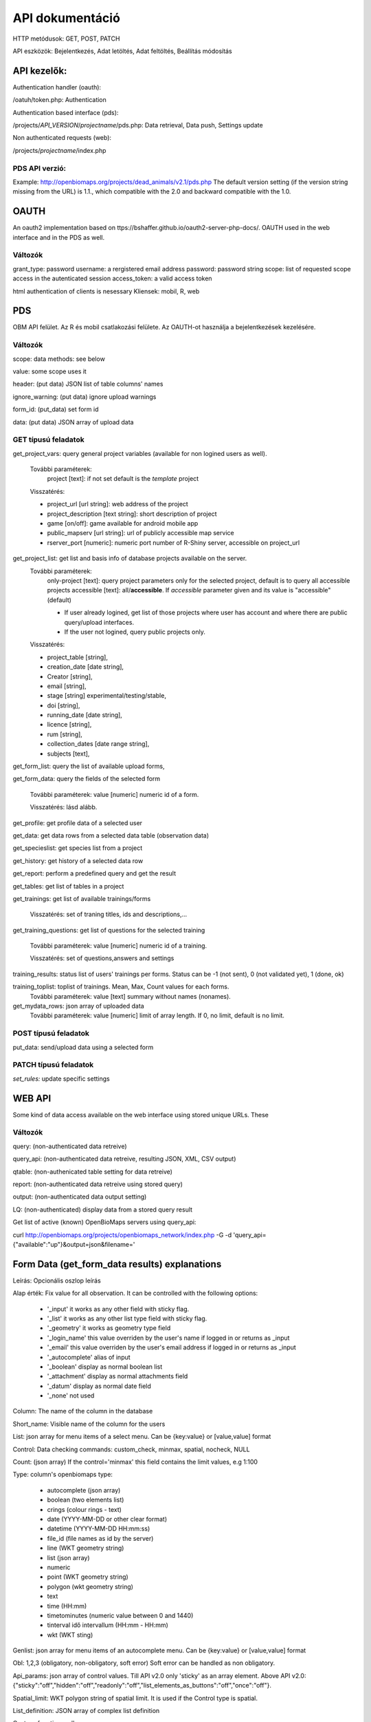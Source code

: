 .. |br| raw:: html

    <br>
    
API dokumentáció
****************
HTTP metódusok:  GET, POST, PATCH

API eszközök:  Bejelentkezés, Adat letöltés, Adat feltöltés, Beállítás módosítás


API kezelők:
-------------
Authentication handler (oauth):

/oatuh/token.php: Authentication

Authentication based interface (pds):

/projects/*API_VERSION*/*projectname*/pds.php: Data retrieval, Data push, Settings update 

Non authenticated requests (web):

/projects/*projectname*/index.php

PDS API verzió:
...............
Example: http://openbiomaps.org/projects/dead_animals/v2.1/pds.php
The default version setting (if the version string missing from the URL) is 1.1., which compatible with the 2.0 and backward compatible with the 1.0.


OAUTH
-----
An oauth2 implementation based on ttps://bshaffer.github.io/oauth2-server-php-docs/. OAUTH used in the web interface and in the PDS as well.

Változók
........
grant_type:     password
username:       a rergistered email address
password:       password string
scope:          list of requested scope access in the autenticated session
access_token:   a valid access token

html authentication of clients is nesessary
Kliensek: mobil, R, web


PDS 
----
OBM API felület. Az R és mobil csatlakozási felülete. Az OAUTH-ot használja a bejelentkezések kezelésére.

Változók
........
scope:      data methods: see below

value:      some scope uses it

header:     (put data) JSON list of table columns' names

ignore_warning: (put data) ignore upload warnings

form_id:        (put_data) set form id

data:           (put data) JSON array of upload data


GET típusú feladatok
....................
get_project_vars: query general project variables (available for non logined users as well). 

 További paraméterek: 
     project [text]: if not set default is the *template* project

 Visszatérés:

 - project_url [url string]: web address of the project
 - project_description [text string]: short description of project 
 - game [on/off]: game available for android mobile app
 - public_mapserv [url string]: url of publicly accessible map service
 - rserver_port [numeric]: numeric port number of R-Shiny server, accessible on project_url

get_project_list: get list and basis info of database projects available on the server. 
 További paraméterek:
     only-project [text]: query project parameters only for the selected project, default is to query all accessible projects
     accessible [text]: all/**accessible**. If *accessible* parameter given and its value is "accessible" (default)
     
     - If user already logined, get list of those projects where user has account and where there are public query/upload interfaces. 
     - If the user not logined, query public projects only.

 Visszatérés:

 - project_table [string],
 - creation_date [date string],
 - Creator [string],
 - email [string],
 - stage [string] experimental/testing/stable,
 - doi [string],
 - running_date [date string],
 - licence [string],
 - rum [string],
 - collection_dates [date range string],
 - subjects [text],

get_form_list:   query the list of available upload forms,

get_form_data:   query the fields of the selected form

 További paraméterek: value [numeric] numeric id of a form.
 
 Visszatérés: lásd alább.

get_profile:     get profile data of a selected user

get_data:        get data rows from a selected data table (observation data)

get_specieslist: get species list from a project

get_history:     get history of a selected data row

get_report:      perform a predefined query and get the result

get_tables:      get list of tables in a project

get_trainings:  get list of available trainings/forms

 Visszatérés: set of traning titles, ids and descriptions,...

get_training_questions: get list of questions for the selected training

 További paraméterek: value [numeric] numeric id of a training.
 
 Visszatérés: set of questions,answers and settings

training_results:   status list of users' trainings per forms. Status can be -1 (not sent), 0 (not validated yet), 1 (done, ok)

training_toplist: toplist of trainings. Mean, Max, Count values for each forms.
 További paraméterek: value [text] summary without names (nonames).
 
get_mydata_rows: json array of uploaded data
 További paraméterek: value [numeric] limit of array length. If 0, no limit, default is no limit.


POST típusú feladatok
.....................
put_data:        send/upload data using a selected form


PATCH típusú feladatok
......................
*set_rules:*     update specific settings


WEB API
-------
Some kind of data access available on the web interface using stored unique URLs. These

Változók
........
query:          (non-authenticated data retreive)

query_api:      (non-authenticated data retreive, resulting JSON, XML, CSV output)

qtable:         (non-authenicated table setting for data retreive)

report:         (non-authenticated data retreive using stored query)

output:         (non-authenticated data output setting)

LQ:             (non-authenticated) display data from a stored query result

Get list of active (known) OpenBioMaps servers using query_api:

curl http://openbiomaps.org/projects/openbiomaps_network/index.php -G -d 'query_api={"available":"up"}&output=json&filename='


Form Data (get_form_data results) explanations
----------------------------------------------
Leírás: Opcionális oszlop leírás

Alap érték: Fix value for all observation. It can be controlled with the following options:
 
 - '_input' it works as any other field with sticky flag. 
 - '_list' it works as any other list type field with sticky flag.
 - '_geometry' it works as geometry type field
 - '_login_name' this value overriden by the user's name if logged in or returns as _input
 - '_email' this value overriden by the user's email address if logged in or returns as _input
 - '_autocomplete' alias of input
 - '_boolean' display as normal boolean list
 - '_attachment' display as normal attachments field
 - '_datum' display as normal date field
 - '_none' not used
 
Column: The name of the column in the database

Short_name: Visible name of the column for the users

List: json array for menu items of a select menu. Can be {key:value} or [value,value] format

Control: Data checking commands: custom_check, minmax, spatial, nocheck, NULL

Count: (json array) If the control='minmax' this field contains the limit values, e.g 1:100

Type: column's openbiomaps type:
 
 - autocomplete	(json array)
 - boolean (two elements list)	
 - crings (colour rings - text)	
 - date (YYYY-MM-DD or other clear format)
 - datetime (YYYY-MM-DD HH:mm:ss)
 - file_id (file names as id by the server) 
 - line (WKT geometry string)
 - list (json array)
 - numeric	
 - point	(WKT geometry string)
 - polygon (wkt geometry string)
 - text 
 - time (HH:mm)
 - timetominutes (numeric value between  0 and 1440)
 - tinterval idő intervallum (HH:mm - HH:mm)
 - wkt (WKT sting)

Genlist: json array for menu items of an autocomplete menu. Can be  {key:value} or [value,value] format

Obl: 1,2,3 (obligatory, non-obligatory, soft error) Soft error can be handled as non obligatory.

Api_params: json array of control values. Till API v2.0 only 'sticky' as an array element. 
Above API v2.0:
{"sticky":"off","hidden":"off","readonly":"off","list_elements_as_buttons":"off","once":"off"}.

Spatial_limit: WKT polygon string of spatial limit. It is used if the Control type is spatial.

List_definition: JSON array of complex list definition

Custom_function: null

permanent_sample_plots: 

API < v.2.1
    JSON array: [{"id":"1110","name":"Standard plots","geometry":"POLYGON((16.5625...

API >= v.2.1
    in "form_header":{...,"permanent_sample_plots":[{"id":"1110","name":"Standard plots","geometry":"POLYGON((16.5625...
    

Training explanations and examples
----------------------------------
Példák:

curl -F 'scope=get_trainings' -F 'access_token=9d45...' -F 'project=dinpi' http://localhost/biomaps/pds.php

Result of a successful call:
    {"status":"success","data":[{"id":"1","form_id":"95","html":"<div>...",,"task_description":"<div>...","enabled":"t","title":"Gyakorlás I.","qorder":"1","project_table":"dinpi"},{
    
curl -F 'scope=get_training_questions' -F 'access_token=9d45...' -F 'project=dinpi' http://localhost/biomaps/pds.php

Result of a successful call:
    {"status":"success","data":[{"qid":"1","training_id":"1","caption":"...?","answers":"[{"Answer": "...","isRight": "false" }, ]","qtype":"multiselect"}]}
    
    qtype can be multiselect or singleselect
    
curl -F 'scope=training_results' -F 'access_token=9bb4...' -F 'project=dinpi' http://localhost/biomaps/pds.php

Result of a successful call:
    {"status":"success","data":"{"95":1,"96":0,"97":-1,"98":-1}"}
    
    Meaning of values: form-95 done, form-96 done, but not validated yet, form-97,98 not completed yet
    
curl -F 'scope=training_toplist' -F 'value=nonames' -F 'access_token=5ac3...' -F 'project=dinpi' http://localhost/biomaps/pds.php

Result of a successful call:
    {"status":"success","data":{"95":{"mean":"0.50000000000000000000","count":"2","max":"0.7"},"96":{"mean":"0.70000000000000000000","count":"1","max":"0.7"},"97":{"mean":"0.70000000000000000000","count":"1","max":"0.7"},"98":{"mean":null,"count":"1","max":null}}}
    
curl -F 'scope=training_toplist' -F 'access_token=5ac3...' -F 'project=dinpi' http://localhost/biomaps/pds.php

    {"status":"success","data":{ \\ |br|
        "95":{"Bán Miki":{"mean":"0.30000000000000000000","count":"1","max":"0.3"}, \\ |br|
              "Dr. Bán Miklós":{"mean":"0.70000000000000000000","count":"1","max":"0.7"}}, \\ |br|
        "96":{"Dr. Bán Miklós":{"mean":"0.70000000000000000000","count":"1","max":"0.7"}}, \\ |br|
        "97":{"Dr. Bán Miklós":{"mean":"0.70000000000000000000","count":"1","max":"0.7"}}, \\ |br|
        "98":{"Dr. Bán Miklós":{"mean":null,"count":"1","max":null}}}}

Példák
------
Authentication:
    curl \\ |br|
    -u mobile:123 http://openbiomaps.org/oauth/token.php \\ |br|
    -d "grant_type=password&username=foo@foobar.hu&password=abc123&scope=get_form_data+get_form_list+put_data"

Data retrieval (form list):
    curl \\ |br|
    -v http://openbiomaps.org/projects/checkitout/pds.php \\ |br|
    -d "access_token=d4fba6585303bba8da3e6afc1eb9d2399499ef3e&scope=get_form_list"

Result of a successful get_form_list call:
    {"status":"success","data":[{"form_id":"93","form_name":"lepke űrlap"},{ …

Data retrieval (form fields):
    curl \\ |br|
    -v http://openbiomaps.org/projects/checkitout/pds.php \\ |br|
    -d "access_token=d4fba6585303bba8da3e6afc1eb9d2399499ef3e&scope=get_form_data&value=93"
    
  OR with central pds
    curl \\ |br|
    -F 'scope=get_form_data' \\ |br|
    -F 'value=93' \\ |br|
    -F 'project=checkitout' \\ |br|
    http://openbiomaps.org/projects/checkitout/pds.php
    
  OR with access token to retrieve data of a restricted form
    curl \\ |br|
    -F 'access_token=...' \\ |br|
    -F 'scope=get_form_data' \\ |br|
    -F 'value=124' \\ |br|
    -F 'project=checkitout' \\ |br|
    http://openbiomaps.org/projects/checkitout/pds.php
    

Result of a successful get_form_data call:

API < v.2.1

    {"status":"success",
    
    "data":[    
    {"description":null,"default_value":null,"column":"egyedszam","short_name":"egyedszam","list":"","control":"minmax","count":"{30,40}","type":"numeric","genlist":null,"obl":"3","api_params":null},
    
    {"description":"faj neve","default_value":null,"column":"faj","short_name":"faj","list":"","control":"nocheck","count":"{}","type":"text","genlist":null,"obl":"1","api_params":null},{...}]}
    
API >= v.2.1

    {"status":"success",
    
    "data":[
    
    "form_header":{"login_name":"John Smith","login_email":"jsmith@openbiomaps.org"},
    "form_data":[
        {"description":"faj neve","default_value":null,"column":"faj","short_name":"faj","list":"","control":"nocheck","count":"{}","type":"text","genlist":null,"obl":"1","api_params":{"sticky":"off","numeric":"off","list_elements_as_buttons":"off"}},{...}]]}
    

Adatfeltöltés:
    curl \\ |br|
    -i \\ |br|
    -X POST \\ |br|
    -H "Content-Type:application/x-www-form-urlencoded" \\ |br|
    -H "Authorization:Bearer ..." \\ |br|
    -d "scope=put_data" \\ |br|
    -d "form_id=128" \\ |br|
    -d "header=[\"obm_geometry\",\"obm_datum\",\"time\",\"datum\",\"comment\",\"longitude\",\"latitude\",\"observer\"]" \\ |br|
    -d "data=[{\"obm_geometr     y\":\"point(48.071187 19.293714)\",\"obm_datum\":\"2018-04-03 23:05\",\"time\":\"12\",\"datum\":\"2018-04-03\",\"comment\":\"asdad\",\"longitude\":\"0\",\"latitude\":\"0\",\"observer\":\"sdsaada\"}]" \\ |br|
    -d "ignore_warning=1" \\ |br|
    'http://openbiomaps.org/projects/checkitout/pds.php'

Data upload with multiple attachments (files):
    curl \\ |br|
    -F "access_token=..." \\ |br|
    -F 'scope=put_data' \\ |br|
    -F 'form_id=58' \\ |br|
    -F 'header=["faj","obm_geometry","obm_files_id"]' \\ |br|
    -F 'batch=[\\ |br|
    {"data":[{"faj":"Sylvia curruca","obm_geometry":"POINT(22.0 46.3)"}],"attached_files":"file1,file2"},\\ |br|
    {"data":[{"faj":"Lanius Collurio","obm_geometry":"POINT(21.5 47.1)"}],"attached_files":"file3"}]' \\ |br|
    -F 'file1=@file1' \\ |br|
    -F 'file2=@file2' \\ |br|
    -F 'file3=@file3' \\ |br|
    http://localhost/biomaps/projects/template/pds.php
    
Packed data upload. Data line in ZIP archive. This is the old mobile app's export format. The ZIP file contains the following files: |br|
    geometry.wkt |br|
    PICT01.JPG |br|
    PICT02.JPG |br|
    note.txt |br|
The ZIP file name is 'Sun May 13 08:52:51 CEST 2018.zip' which created from the observation date-time sting. The note.txt contains the observation comment which can be associated with one column of the form. In this example it is the 'faj'. The other 3 columns shouldn't be replaced or neglected. If there are some obligatory column in the form, those can be filled by the default_value parameter. In this example the 'egyedszam' column is an obligatory field which will be filled with '1'. Packed lines can be super packed. In this case 'packed_line' parameter should be changed to 'multipacked_lines' and the zip archive should contains zip files detailed above.
    
    curl \\ |br|
    -F 'scope=put_data' \\ |br|
    -F 'table=dinpi' \\ |br|
    -F 'form_id=58' \\ |br|
    -F 'header=["obm_geometry","obm_files_id","faj","dt_to"]' \\ |br|
    -F 'default_values={"egyedszam":"1"}' \\ |br|
    -F 'packed_line=@Sun May 13 08:52:51 CEST 2018.zip' \\ |br|
    http://localhost/biomaps/pds.php

Data retrieval (non-authenticated report):
    wget http://localhost/biomaps/projects/dinpi/?report=2@szamossag&output=csv

Refresh token (from R):
    curl \\ |br|
    -F 'grant_type=refresh_token' \\ |br|
    -F 'refresh_token=...' \\ |br|
    -F 'client_id=R' \\ |br|
    http://openbiomaps.org/oauth/token.php
    
    Returns: |br|
    {"access_token":"...", |br|
    "expires_in":3600, |br|
    "token_type":"Bearer", |br|
    "scope":"get_form_data ...", |br|
    "refresh_token":"..."}
    
Project list (using central pds):
    curl \\ |br|
    -F 'scope=get_project_list' \\ |br|
    http://localhost/biomaps/pds.php
    
    Returns: |br|
    JSON array of those project which has public upload forms, or the user (if logined) member of it.

Általános API válaszok
----------------------
Based on: https://labs.omniti.com/labs/jsend

JSON:
    {"status":"X","data":"","message":""}

X: success, error, fail
